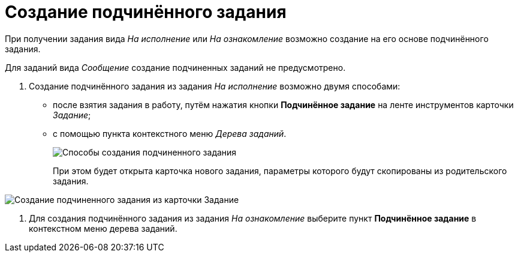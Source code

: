 = Создание подчинённого задания

При получении задания вида _На исполнение_ или _На ознакомление_ возможно создание на его основе подчинённого задания.

Для заданий вида _Сообщение_ создание подчиненных заданий не предусмотрено.

. Создание подчинённого задания из задания _На исполнение_ возможно двумя способами:
* после взятия задания в работу, путём нажатия кнопки *Подчинённое задание* на ленте инструментов карточки _Задание_;
* с помощью пункта контекстного меню _Дерева заданий_.
+
image::Task_Create_slave.png[Способы создания подчиненного задания]
+
При этом будет открыта карточка нового задания, параметры которого будут скопированы из родительского задания.

image::Task_Create_sub_task.png[Создание подчиненного задания из карточки Задание]
. Для создания подчинённого задания из задания _На ознакомление_ выберите пункт *Подчинённое задание* в контекстном меню дерева заданий.
